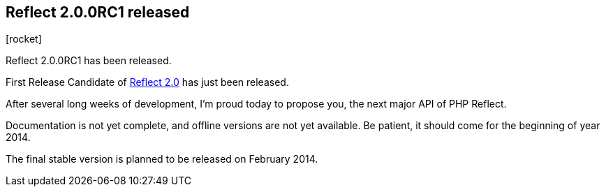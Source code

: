 :css-signature: blog
:icons!:
:iconsfont: font-awesome
:iconsfontdir: ./fonts/font-awesome
:imagesdir: ./images
:author: Laurent Laville
:revdate: 2013-12-13
:pubdate: Fri, 13 Dec 2013 21:51:59 +0100
:summary: Reflect 2.0.0RC1 has been released.

== Reflect 2.0.0RC1 released

[role="blog",cols="3,9",halign="right",citetitle="Published by {author} on {revdate}"]
.icon:rocket[size="4x"]
--
[role="lead"]
{summary}

First Release Candidate of 
http://php5.laurent-laville.org/reflect/manual/2.0/en/landing.html[Reflect 2.0] 
has just been released.

After several long weeks of development, I'm proud today to propose you, 
the next major API of PHP Reflect.

Documentation is not yet complete, and offline versions are not yet available.
Be patient, it should come for the beginning of year 2014.

The final stable version is planned to be released on February 2014.
--
